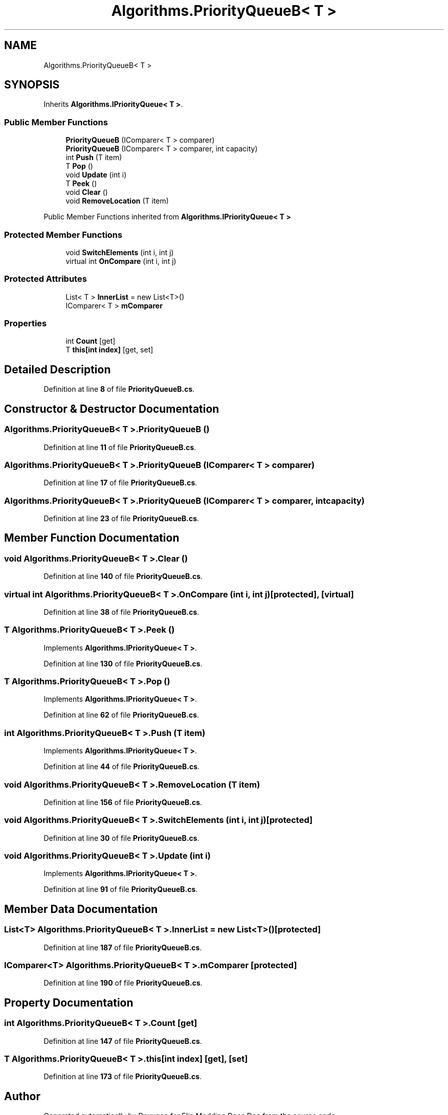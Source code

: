 .TH "Algorithms.PriorityQueueB< T >" 3 "Elin Modding Docs Doc" \" -*- nroff -*-
.ad l
.nh
.SH NAME
Algorithms.PriorityQueueB< T >
.SH SYNOPSIS
.br
.PP
.PP
Inherits \fBAlgorithms\&.IPriorityQueue< T >\fP\&.
.SS "Public Member Functions"

.in +1c
.ti -1c
.RI "\fBPriorityQueueB\fP (IComparer< T > comparer)"
.br
.ti -1c
.RI "\fBPriorityQueueB\fP (IComparer< T > comparer, int capacity)"
.br
.ti -1c
.RI "int \fBPush\fP (T item)"
.br
.ti -1c
.RI "T \fBPop\fP ()"
.br
.ti -1c
.RI "void \fBUpdate\fP (int i)"
.br
.ti -1c
.RI "T \fBPeek\fP ()"
.br
.ti -1c
.RI "void \fBClear\fP ()"
.br
.ti -1c
.RI "void \fBRemoveLocation\fP (T item)"
.br
.in -1c

Public Member Functions inherited from \fBAlgorithms\&.IPriorityQueue< T >\fP
.SS "Protected Member Functions"

.in +1c
.ti -1c
.RI "void \fBSwitchElements\fP (int i, int j)"
.br
.ti -1c
.RI "virtual int \fBOnCompare\fP (int i, int j)"
.br
.in -1c
.SS "Protected Attributes"

.in +1c
.ti -1c
.RI "List< T > \fBInnerList\fP = new List<T>()"
.br
.ti -1c
.RI "IComparer< T > \fBmComparer\fP"
.br
.in -1c
.SS "Properties"

.in +1c
.ti -1c
.RI "int \fBCount\fP\fR [get]\fP"
.br
.ti -1c
.RI "T \fBthis[int index]\fP\fR [get, set]\fP"
.br
.in -1c
.SH "Detailed Description"
.PP 
Definition at line \fB8\fP of file \fBPriorityQueueB\&.cs\fP\&.
.SH "Constructor & Destructor Documentation"
.PP 
.SS "\fBAlgorithms\&.PriorityQueueB\fP< T >\&.\fBPriorityQueueB\fP ()"

.PP
Definition at line \fB11\fP of file \fBPriorityQueueB\&.cs\fP\&.
.SS "\fBAlgorithms\&.PriorityQueueB\fP< T >\&.\fBPriorityQueueB\fP (IComparer< T > comparer)"

.PP
Definition at line \fB17\fP of file \fBPriorityQueueB\&.cs\fP\&.
.SS "\fBAlgorithms\&.PriorityQueueB\fP< T >\&.\fBPriorityQueueB\fP (IComparer< T > comparer, int capacity)"

.PP
Definition at line \fB23\fP of file \fBPriorityQueueB\&.cs\fP\&.
.SH "Member Function Documentation"
.PP 
.SS "void \fBAlgorithms\&.PriorityQueueB\fP< T >\&.Clear ()"

.PP
Definition at line \fB140\fP of file \fBPriorityQueueB\&.cs\fP\&.
.SS "virtual int \fBAlgorithms\&.PriorityQueueB\fP< T >\&.OnCompare (int i, int j)\fR [protected]\fP, \fR [virtual]\fP"

.PP
Definition at line \fB38\fP of file \fBPriorityQueueB\&.cs\fP\&.
.SS "T \fBAlgorithms\&.PriorityQueueB\fP< T >\&.Peek ()"

.PP
Implements \fBAlgorithms\&.IPriorityQueue< T >\fP\&.
.PP
Definition at line \fB130\fP of file \fBPriorityQueueB\&.cs\fP\&.
.SS "T \fBAlgorithms\&.PriorityQueueB\fP< T >\&.Pop ()"

.PP
Implements \fBAlgorithms\&.IPriorityQueue< T >\fP\&.
.PP
Definition at line \fB62\fP of file \fBPriorityQueueB\&.cs\fP\&.
.SS "int \fBAlgorithms\&.PriorityQueueB\fP< T >\&.Push (T item)"

.PP
Implements \fBAlgorithms\&.IPriorityQueue< T >\fP\&.
.PP
Definition at line \fB44\fP of file \fBPriorityQueueB\&.cs\fP\&.
.SS "void \fBAlgorithms\&.PriorityQueueB\fP< T >\&.RemoveLocation (T item)"

.PP
Definition at line \fB156\fP of file \fBPriorityQueueB\&.cs\fP\&.
.SS "void \fBAlgorithms\&.PriorityQueueB\fP< T >\&.SwitchElements (int i, int j)\fR [protected]\fP"

.PP
Definition at line \fB30\fP of file \fBPriorityQueueB\&.cs\fP\&.
.SS "void \fBAlgorithms\&.PriorityQueueB\fP< T >\&.Update (int i)"

.PP
Implements \fBAlgorithms\&.IPriorityQueue< T >\fP\&.
.PP
Definition at line \fB91\fP of file \fBPriorityQueueB\&.cs\fP\&.
.SH "Member Data Documentation"
.PP 
.SS "List<T> \fBAlgorithms\&.PriorityQueueB\fP< T >\&.InnerList = new List<T>()\fR [protected]\fP"

.PP
Definition at line \fB187\fP of file \fBPriorityQueueB\&.cs\fP\&.
.SS "IComparer<T> \fBAlgorithms\&.PriorityQueueB\fP< T >\&.mComparer\fR [protected]\fP"

.PP
Definition at line \fB190\fP of file \fBPriorityQueueB\&.cs\fP\&.
.SH "Property Documentation"
.PP 
.SS "int \fBAlgorithms\&.PriorityQueueB\fP< T >\&.Count\fR [get]\fP"

.PP
Definition at line \fB147\fP of file \fBPriorityQueueB\&.cs\fP\&.
.SS "T \fBAlgorithms\&.PriorityQueueB\fP< T >\&.this[int index]\fR [get]\fP, \fR [set]\fP"

.PP
Definition at line \fB173\fP of file \fBPriorityQueueB\&.cs\fP\&.

.SH "Author"
.PP 
Generated automatically by Doxygen for Elin Modding Docs Doc from the source code\&.
